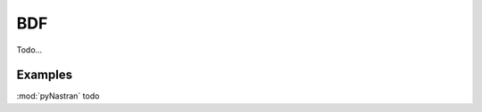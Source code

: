 ========================
BDF
========================

Todo...


Examples
-----------------

:mod:`pyNastran` todo
